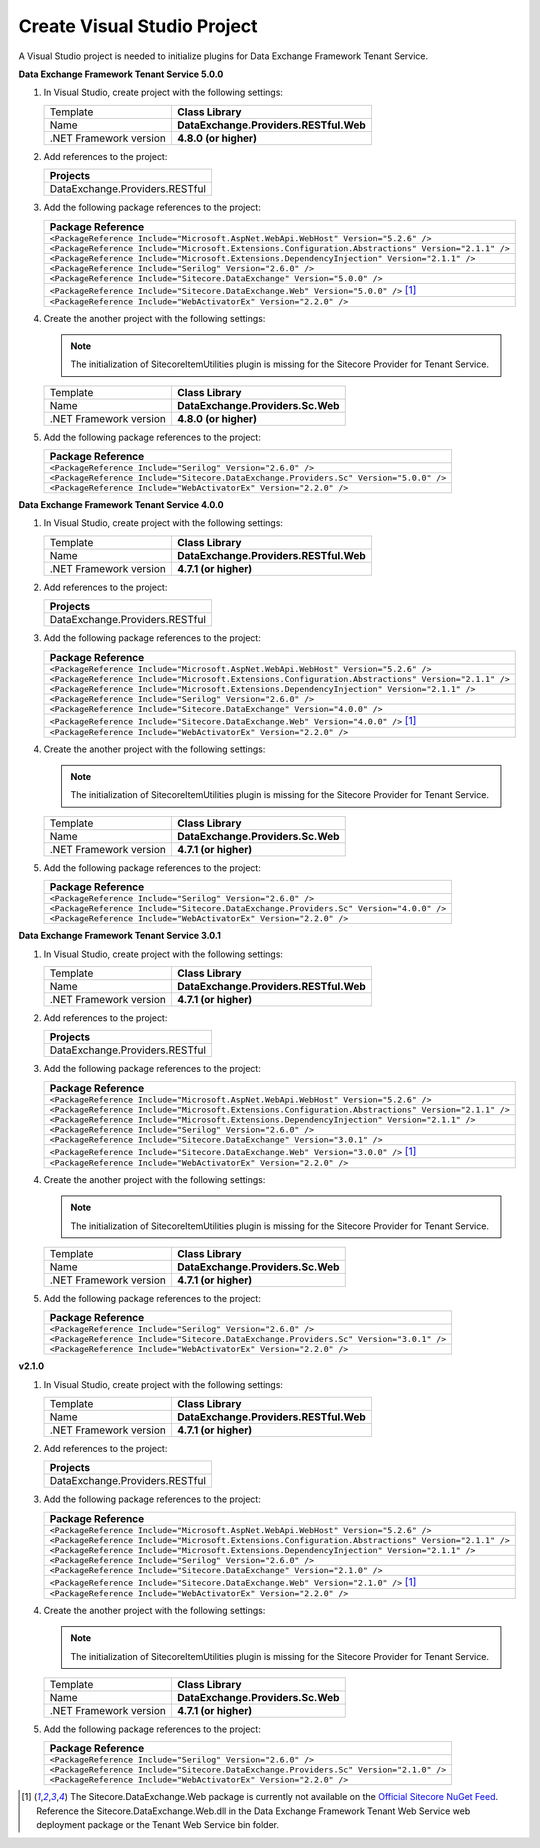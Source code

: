 Create Visual Studio Project
=======================================

A Visual Studio project is needed to initialize plugins for Data Exchange Framework Tenant Service.

**Data Exchange Framework Tenant Service 5.0.0**

1. In Visual Studio, create project with the following settings:

   +-------------------------------+-------------------------------------------+
   | Template                      | **Class Library**                         |
   +-------------------------------+-------------------------------------------+
   | Name                          | **DataExchange.Providers.RESTful.Web**    |
   +-------------------------------+-------------------------------------------+
   | .NET Framework version        | **4.8.0 (or higher)**                     |
   +-------------------------------+-------------------------------------------+

2. Add references to the project:

   +--------------------------------------------+
   | **Projects**                               |
   +--------------------------------------------+
   | DataExchange.Providers.RESTful             |
   +--------------------------------------------+

3. Add the following package references to the project:

   +-------------------------------------------------------------------------------------------------------+
   | **Package Reference**                                                                                 |
   +-------------------------------------------------------------------------------------------------------+
   | ``<PackageReference Include="Microsoft.AspNet.WebApi.WebHost" Version="5.2.6" />``                    |
   +-------------------------------------------------------------------------------------------------------+
   | ``<PackageReference Include="Microsoft.Extensions.Configuration.Abstractions" Version="2.1.1" />``    |
   +-------------------------------------------------------------------------------------------------------+
   | ``<PackageReference Include="Microsoft.Extensions.DependencyInjection" Version="2.1.1" />``           |
   +-------------------------------------------------------------------------------------------------------+
   | ``<PackageReference Include="Serilog" Version="2.6.0" />``                                            |
   +-------------------------------------------------------------------------------------------------------+
   | ``<PackageReference Include="Sitecore.DataExchange" Version="5.0.0" />``                              |
   +-------------------------------------------------------------------------------------------------------+
   | ``<PackageReference Include="Sitecore.DataExchange.Web" Version="5.0.0" />`` [1]_                     |
   +-------------------------------------------------------------------------------------------------------+
   | ``<PackageReference Include="WebActivatorEx" Version="2.2.0" />``                                     |
   +-------------------------------------------------------------------------------------------------------+

4. Create the another project with the following settings:

   .. note::
       The initialization of SitecoreItemUtilities plugin is missing for the Sitecore Provider for Tenant Service.

   +-------------------------------+-------------------------------------------+
   | Template                      | **Class Library**                         |
   +-------------------------------+-------------------------------------------+
   | Name                          | **DataExchange.Providers.Sc.Web**         |
   +-------------------------------+-------------------------------------------+
   | .NET Framework version        | **4.8.0 (or higher)**                     |
   +-------------------------------+-------------------------------------------+

5. Add the following package references to the project:

   +-------------------------------------------------------------------------------------------------------+
   | **Package Reference**                                                                                 |
   +-------------------------------------------------------------------------------------------------------+
   | ``<PackageReference Include="Serilog" Version="2.6.0" />``                                            |
   +-------------------------------------------------------------------------------------------------------+
   | ``<PackageReference Include="Sitecore.DataExchange.Providers.Sc" Version="5.0.0" />``                 |
   +-------------------------------------------------------------------------------------------------------+
   | ``<PackageReference Include="WebActivatorEx" Version="2.2.0" />``                                     |
   +-------------------------------------------------------------------------------------------------------+


**Data Exchange Framework Tenant Service 4.0.0**

1. In Visual Studio, create project with the following settings:

   +-------------------------------+-------------------------------------------+
   | Template                      | **Class Library**                         |
   +-------------------------------+-------------------------------------------+
   | Name                          | **DataExchange.Providers.RESTful.Web**    |
   +-------------------------------+-------------------------------------------+
   | .NET Framework version        | **4.7.1 (or higher)**                     |
   +-------------------------------+-------------------------------------------+

2. Add references to the project:

   +--------------------------------------------+
   | **Projects**                               |
   +--------------------------------------------+
   | DataExchange.Providers.RESTful             |
   +--------------------------------------------+

3. Add the following package references to the project:

   +-------------------------------------------------------------------------------------------------------+
   | **Package Reference**                                                                                 |
   +-------------------------------------------------------------------------------------------------------+
   | ``<PackageReference Include="Microsoft.AspNet.WebApi.WebHost" Version="5.2.6" />``                    |
   +-------------------------------------------------------------------------------------------------------+
   | ``<PackageReference Include="Microsoft.Extensions.Configuration.Abstractions" Version="2.1.1" />``    |
   +-------------------------------------------------------------------------------------------------------+
   | ``<PackageReference Include="Microsoft.Extensions.DependencyInjection" Version="2.1.1" />``           |
   +-------------------------------------------------------------------------------------------------------+
   | ``<PackageReference Include="Serilog" Version="2.6.0" />``                                            |
   +-------------------------------------------------------------------------------------------------------+
   | ``<PackageReference Include="Sitecore.DataExchange" Version="4.0.0" />``                              |
   +-------------------------------------------------------------------------------------------------------+
   | ``<PackageReference Include="Sitecore.DataExchange.Web" Version="4.0.0" />`` [1]_                     |
   +-------------------------------------------------------------------------------------------------------+
   | ``<PackageReference Include="WebActivatorEx" Version="2.2.0" />``                                     |
   +-------------------------------------------------------------------------------------------------------+

4. Create the another project with the following settings:

   .. note::
       The initialization of SitecoreItemUtilities plugin is missing for the Sitecore Provider for Tenant Service.

   +-------------------------------+-------------------------------------------+
   | Template                      | **Class Library**                         |
   +-------------------------------+-------------------------------------------+
   | Name                          | **DataExchange.Providers.Sc.Web**         |
   +-------------------------------+-------------------------------------------+
   | .NET Framework version        | **4.7.1 (or higher)**                     |
   +-------------------------------+-------------------------------------------+

5. Add the following package references to the project:

   +-------------------------------------------------------------------------------------------------------+
   | **Package Reference**                                                                                 |
   +-------------------------------------------------------------------------------------------------------+
   | ``<PackageReference Include="Serilog" Version="2.6.0" />``                                            |
   +-------------------------------------------------------------------------------------------------------+
   | ``<PackageReference Include="Sitecore.DataExchange.Providers.Sc" Version="4.0.0" />``                 |
   +-------------------------------------------------------------------------------------------------------+
   | ``<PackageReference Include="WebActivatorEx" Version="2.2.0" />``                                     |
   +-------------------------------------------------------------------------------------------------------+


**Data Exchange Framework Tenant Service 3.0.1**

1. In Visual Studio, create project with the following settings:

   +-------------------------------+-------------------------------------------+
   | Template                      | **Class Library**                         |
   +-------------------------------+-------------------------------------------+
   | Name                          | **DataExchange.Providers.RESTful.Web**    |
   +-------------------------------+-------------------------------------------+
   | .NET Framework version        | **4.7.1 (or higher)**                     |
   +-------------------------------+-------------------------------------------+

2. Add references to the project:

   +--------------------------------------------+
   | **Projects**                               |
   +--------------------------------------------+
   | DataExchange.Providers.RESTful             |
   +--------------------------------------------+

3. Add the following package references to the project:

   +-------------------------------------------------------------------------------------------------------+
   | **Package Reference**                                                                                 |
   +-------------------------------------------------------------------------------------------------------+
   | ``<PackageReference Include="Microsoft.AspNet.WebApi.WebHost" Version="5.2.6" />``                    |
   +-------------------------------------------------------------------------------------------------------+
   | ``<PackageReference Include="Microsoft.Extensions.Configuration.Abstractions" Version="2.1.1" />``    |
   +-------------------------------------------------------------------------------------------------------+
   | ``<PackageReference Include="Microsoft.Extensions.DependencyInjection" Version="2.1.1" />``           |
   +-------------------------------------------------------------------------------------------------------+
   | ``<PackageReference Include="Serilog" Version="2.6.0" />``                                            |
   +-------------------------------------------------------------------------------------------------------+
   | ``<PackageReference Include="Sitecore.DataExchange" Version="3.0.1" />``                              |
   +-------------------------------------------------------------------------------------------------------+
   | ``<PackageReference Include="Sitecore.DataExchange.Web" Version="3.0.0" />`` [1]_                     |
   +-------------------------------------------------------------------------------------------------------+
   | ``<PackageReference Include="WebActivatorEx" Version="2.2.0" />``                                     |
   +-------------------------------------------------------------------------------------------------------+

4. Create the another project with the following settings:

   .. note::
       The initialization of SitecoreItemUtilities plugin is missing for the Sitecore Provider for Tenant Service.

   +-------------------------------+-------------------------------------------+
   | Template                      | **Class Library**                         |
   +-------------------------------+-------------------------------------------+
   | Name                          | **DataExchange.Providers.Sc.Web**         |
   +-------------------------------+-------------------------------------------+
   | .NET Framework version        | **4.7.1 (or higher)**                     |
   +-------------------------------+-------------------------------------------+

5. Add the following package references to the project:

   +-------------------------------------------------------------------------------------------------------+
   | **Package Reference**                                                                                 |
   +-------------------------------------------------------------------------------------------------------+
   | ``<PackageReference Include="Serilog" Version="2.6.0" />``                                            |
   +-------------------------------------------------------------------------------------------------------+
   | ``<PackageReference Include="Sitecore.DataExchange.Providers.Sc" Version="3.0.1" />``                 |
   +-------------------------------------------------------------------------------------------------------+
   | ``<PackageReference Include="WebActivatorEx" Version="2.2.0" />``                                     |
   +-------------------------------------------------------------------------------------------------------+


**v2.1.0**

1. In Visual Studio, create project with the following settings:

   +-------------------------------+-------------------------------------------+
   | Template                      | **Class Library**                         |
   +-------------------------------+-------------------------------------------+
   | Name                          | **DataExchange.Providers.RESTful.Web**    |
   +-------------------------------+-------------------------------------------+
   | .NET Framework version        | **4.7.1 (or higher)**                     |
   +-------------------------------+-------------------------------------------+

2. Add references to the project:

   +--------------------------------------------+
   | **Projects**                               |
   +--------------------------------------------+
   | DataExchange.Providers.RESTful             |
   +--------------------------------------------+

3. Add the following package references to the project:

   +-------------------------------------------------------------------------------------------------------+
   | **Package Reference**                                                                                 |
   +-------------------------------------------------------------------------------------------------------+
   | ``<PackageReference Include="Microsoft.AspNet.WebApi.WebHost" Version="5.2.6" />``                    |
   +-------------------------------------------------------------------------------------------------------+
   | ``<PackageReference Include="Microsoft.Extensions.Configuration.Abstractions" Version="2.1.1" />``    |
   +-------------------------------------------------------------------------------------------------------+
   | ``<PackageReference Include="Microsoft.Extensions.DependencyInjection" Version="2.1.1" />``           |
   +-------------------------------------------------------------------------------------------------------+
   | ``<PackageReference Include="Serilog" Version="2.6.0" />``                                            |
   +-------------------------------------------------------------------------------------------------------+
   | ``<PackageReference Include="Sitecore.DataExchange" Version="2.1.0" />``                              |
   +-------------------------------------------------------------------------------------------------------+
   | ``<PackageReference Include="Sitecore.DataExchange.Web" Version="2.1.0" />`` [1]_                     |
   +-------------------------------------------------------------------------------------------------------+
   | ``<PackageReference Include="WebActivatorEx" Version="2.2.0" />``                                     |
   +-------------------------------------------------------------------------------------------------------+

4. Create the another project with the following settings:

   .. note::
       The initialization of SitecoreItemUtilities plugin is missing for the Sitecore Provider for Tenant Service.

   +-------------------------------+-------------------------------------------+
   | Template                      | **Class Library**                         |
   +-------------------------------+-------------------------------------------+
   | Name                          | **DataExchange.Providers.Sc.Web**         |
   +-------------------------------+-------------------------------------------+
   | .NET Framework version        | **4.7.1 (or higher)**                     |
   +-------------------------------+-------------------------------------------+

5. Add the following package references to the project:

   +-------------------------------------------------------------------------------------------------------+
   | **Package Reference**                                                                                 |
   +-------------------------------------------------------------------------------------------------------+
   | ``<PackageReference Include="Serilog" Version="2.6.0" />``                                            |
   +-------------------------------------------------------------------------------------------------------+
   | ``<PackageReference Include="Sitecore.DataExchange.Providers.Sc" Version="2.1.0" />``                 |
   +-------------------------------------------------------------------------------------------------------+
   | ``<PackageReference Include="WebActivatorEx" Version="2.2.0" />``                                     |
   +-------------------------------------------------------------------------------------------------------+



.. [1] The Sitecore.DataExchange.Web package is currently not available on the `Official Sitecore NuGet Feed <https://sitecore.myget.org/gallery/sc-packages>`_.
       Reference the Sitecore.DataExchange.Web.dll in the Data Exchange Framework Tenant Web Service web deployment package or the Tenant Web Service bin folder.
